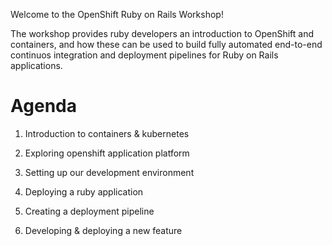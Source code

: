 #+AUTHOR: James Blair
#+DATE: <2023-08-27 Sun 17:15>


[[./images/header.jpg]]

Welcome to the OpenShift Ruby on Rails Workshop!

The workshop provides ruby developers an introduction to OpenShift and containers, and how these can be used to build fully automated end-to-end continuos integration and deployment pipelines for Ruby on Rails applications.

* Agenda

1. Introduction to containers & kubernetes

2. Exploring openshift application platform

3. Setting up our development environment

4. Deploying a ruby application

5. Creating a deployment pipeline

6. Developing & deploying a new feature
